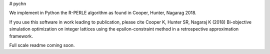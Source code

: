 # pychn

We implement in Python the R-PERLE algorithm as found in Cooper, Hunter, Nagarag 2018.

If you use this software in work leading to publication, please cite
Cooper K, Hunter SR, Nagaraj K (2018) Bi-objective simulation optimization on integer lattices using the epsilon-constraint method in a retrospective approximation framework.

Full scale readme coming soon. 

